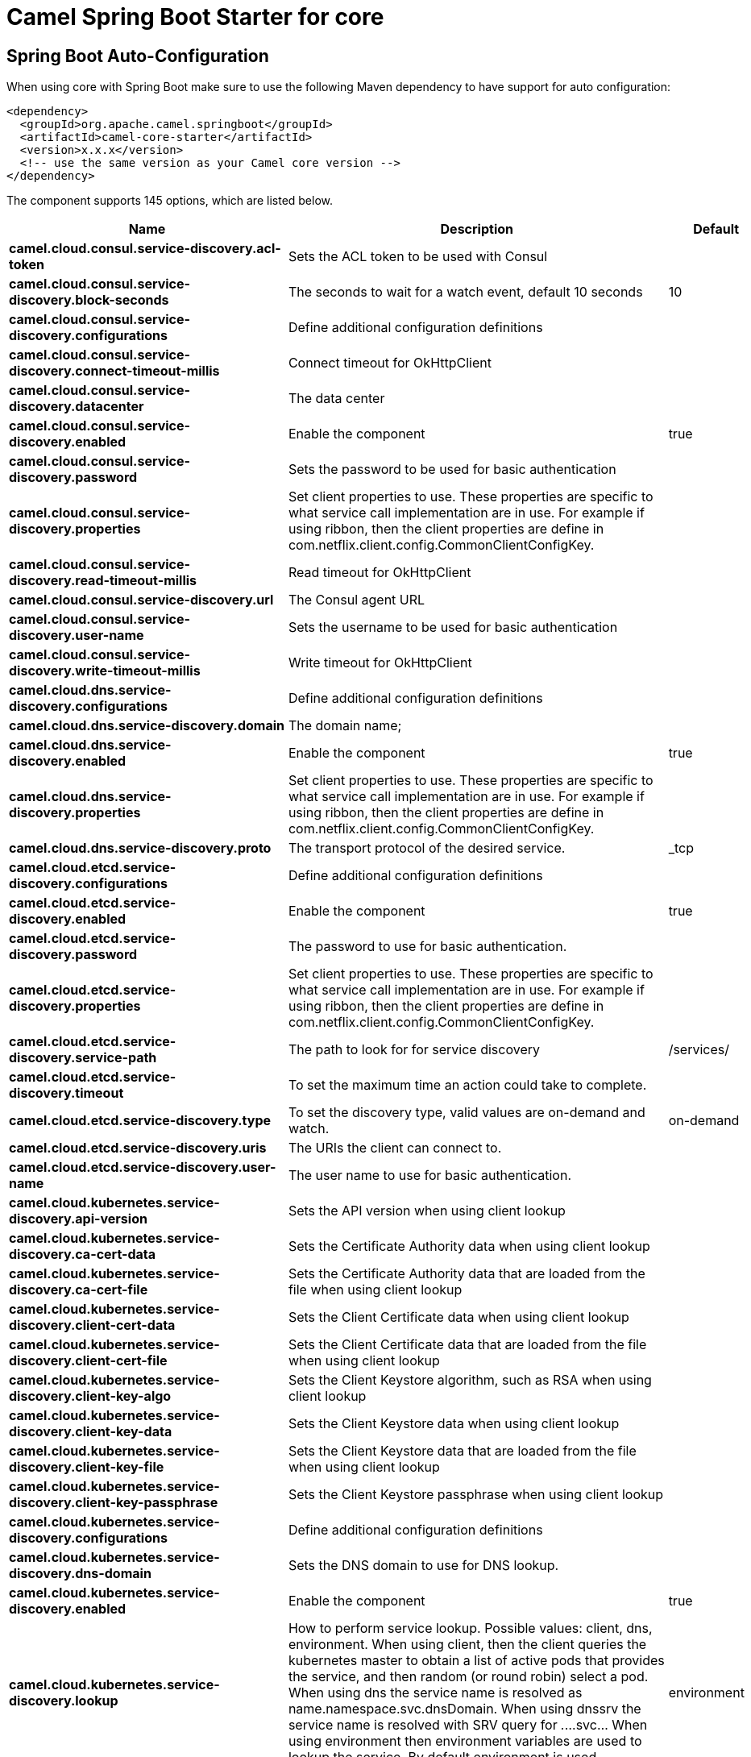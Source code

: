 // spring-boot-auto-configure options: START
:page-partial:
:doctitle: Camel Spring Boot Starter for core

== Spring Boot Auto-Configuration

When using core with Spring Boot make sure to use the following Maven dependency to have support for auto configuration:

[source,xml]
----
<dependency>
  <groupId>org.apache.camel.springboot</groupId>
  <artifactId>camel-core-starter</artifactId>
  <version>x.x.x</version>
  <!-- use the same version as your Camel core version -->
</dependency>
----


The component supports 145 options, which are listed below.



[width="100%",cols="2,5,^1,2",options="header"]
|===
| Name | Description | Default | Type
| *camel.cloud.consul.service-discovery.acl-token* | Sets the ACL token to be used with Consul |  | String
| *camel.cloud.consul.service-discovery.block-seconds* | The seconds to wait for a watch event, default 10 seconds | 10 | Integer
| *camel.cloud.consul.service-discovery.configurations* | Define additional configuration definitions |  | Map
| *camel.cloud.consul.service-discovery.connect-timeout-millis* | Connect timeout for OkHttpClient |  | Long
| *camel.cloud.consul.service-discovery.datacenter* | The data center |  | String
| *camel.cloud.consul.service-discovery.enabled* | Enable the component | true | Boolean
| *camel.cloud.consul.service-discovery.password* | Sets the password to be used for basic authentication |  | String
| *camel.cloud.consul.service-discovery.properties* | Set client properties to use. These properties are specific to what service call implementation are in use. For example if using ribbon, then the client properties are define in com.netflix.client.config.CommonClientConfigKey. |  | Map
| *camel.cloud.consul.service-discovery.read-timeout-millis* | Read timeout for OkHttpClient |  | Long
| *camel.cloud.consul.service-discovery.url* | The Consul agent URL |  | String
| *camel.cloud.consul.service-discovery.user-name* | Sets the username to be used for basic authentication |  | String
| *camel.cloud.consul.service-discovery.write-timeout-millis* | Write timeout for OkHttpClient |  | Long
| *camel.cloud.dns.service-discovery.configurations* | Define additional configuration definitions |  | Map
| *camel.cloud.dns.service-discovery.domain* | The domain name; |  | String
| *camel.cloud.dns.service-discovery.enabled* | Enable the component | true | Boolean
| *camel.cloud.dns.service-discovery.properties* | Set client properties to use. These properties are specific to what service call implementation are in use. For example if using ribbon, then the client properties are define in com.netflix.client.config.CommonClientConfigKey. |  | Map
| *camel.cloud.dns.service-discovery.proto* | The transport protocol of the desired service. | _tcp | String
| *camel.cloud.etcd.service-discovery.configurations* | Define additional configuration definitions |  | Map
| *camel.cloud.etcd.service-discovery.enabled* | Enable the component | true | Boolean
| *camel.cloud.etcd.service-discovery.password* | The password to use for basic authentication. |  | String
| *camel.cloud.etcd.service-discovery.properties* | Set client properties to use. These properties are specific to what service call implementation are in use. For example if using ribbon, then the client properties are define in com.netflix.client.config.CommonClientConfigKey. |  | Map
| *camel.cloud.etcd.service-discovery.service-path* | The path to look for for service discovery | /services/ | String
| *camel.cloud.etcd.service-discovery.timeout* | To set the maximum time an action could take to complete. |  | Long
| *camel.cloud.etcd.service-discovery.type* | To set the discovery type, valid values are on-demand and watch. | on-demand | String
| *camel.cloud.etcd.service-discovery.uris* | The URIs the client can connect to. |  | String
| *camel.cloud.etcd.service-discovery.user-name* | The user name to use for basic authentication. |  | String
| *camel.cloud.kubernetes.service-discovery.api-version* | Sets the API version when using client lookup |  | String
| *camel.cloud.kubernetes.service-discovery.ca-cert-data* | Sets the Certificate Authority data when using client lookup |  | String
| *camel.cloud.kubernetes.service-discovery.ca-cert-file* | Sets the Certificate Authority data that are loaded from the file when using client lookup |  | String
| *camel.cloud.kubernetes.service-discovery.client-cert-data* | Sets the Client Certificate data when using client lookup |  | String
| *camel.cloud.kubernetes.service-discovery.client-cert-file* | Sets the Client Certificate data that are loaded from the file when using client lookup |  | String
| *camel.cloud.kubernetes.service-discovery.client-key-algo* | Sets the Client Keystore algorithm, such as RSA when using client lookup |  | String
| *camel.cloud.kubernetes.service-discovery.client-key-data* | Sets the Client Keystore data when using client lookup |  | String
| *camel.cloud.kubernetes.service-discovery.client-key-file* | Sets the Client Keystore data that are loaded from the file when using client lookup |  | String
| *camel.cloud.kubernetes.service-discovery.client-key-passphrase* | Sets the Client Keystore passphrase when using client lookup |  | String
| *camel.cloud.kubernetes.service-discovery.configurations* | Define additional configuration definitions |  | Map
| *camel.cloud.kubernetes.service-discovery.dns-domain* | Sets the DNS domain to use for DNS lookup. |  | String
| *camel.cloud.kubernetes.service-discovery.enabled* | Enable the component | true | Boolean
| *camel.cloud.kubernetes.service-discovery.lookup* | How to perform service lookup. Possible values: client, dns, environment. When using client, then the client queries the kubernetes master to obtain a list of active pods that provides the service, and then random (or round robin) select a pod. When using dns the service name is resolved as name.namespace.svc.dnsDomain. When using dnssrv the service name is resolved with SRV query for _._...svc... When using environment then environment variables are used to lookup the service. By default environment is used. | environment | String
| *camel.cloud.kubernetes.service-discovery.master-url* | Sets the URL to the master when using client lookup |  | String
| *camel.cloud.kubernetes.service-discovery.namespace* | Sets the namespace to use. Will by default use namespace from the ENV variable KUBERNETES_MASTER. |  | String
| *camel.cloud.kubernetes.service-discovery.oauth-token* | Sets the OAUTH token for authentication (instead of username/password) when using client lookup |  | String
| *camel.cloud.kubernetes.service-discovery.password* | Sets the password for authentication when using client lookup |  | String
| *camel.cloud.kubernetes.service-discovery.port-name* | Sets the Port Name to use for DNS/DNSSRV lookup. |  | String
| *camel.cloud.kubernetes.service-discovery.port-protocol* | Sets the Port Protocol to use for DNS/DNSSRV lookup. |  | String
| *camel.cloud.kubernetes.service-discovery.properties* | Set client properties to use. These properties are specific to what service call implementation are in use. For example if using ribbon, then the client properties are define in com.netflix.client.config.CommonClientConfigKey. |  | Map
| *camel.cloud.kubernetes.service-discovery.trust-certs* | Sets whether to turn on trust certificate check when using client lookup | false | Boolean
| *camel.cloud.kubernetes.service-discovery.username* | Sets the username for authentication when using client lookup |  | String
| *camel.cloud.ribbon.load-balancer.client-name* | Sets the Ribbon client name |  | String
| *camel.cloud.ribbon.load-balancer.configurations* | Define additional configuration definitions |  | Map
| *camel.cloud.ribbon.load-balancer.enabled* | Enable the component | true | Boolean
| *camel.cloud.ribbon.load-balancer.namespace* | The namespace |  | String
| *camel.cloud.ribbon.load-balancer.password* | The password |  | String
| *camel.cloud.ribbon.load-balancer.properties* | Set client properties to use. These properties are specific to what service call implementation are in use. For example if using ribbon, then the client properties are define in com.netflix.client.config.CommonClientConfigKey. |  | Map
| *camel.cloud.ribbon.load-balancer.username* | The username |  | String
| *camel.hystrix.allow-maximum-size-to-diverge-from-core-size* | Allows the configuration for maximumSize to take effect. That value can then be equal to, or higher, than coreSize | false | Boolean
| *camel.hystrix.circuit-breaker-enabled* | Whether to use a HystrixCircuitBreaker or not. If false no circuit-breaker logic will be used and all requests permitted. This is similar in effect to circuitBreakerForceClosed() except that continues tracking metrics and knowing whether it should be open/closed, this property results in not even instantiating a circuit-breaker. | true | Boolean
| *camel.hystrix.circuit-breaker-error-threshold-percentage* | Error percentage threshold (as whole number such as 50) at which point the circuit breaker will trip open and reject requests. It will stay tripped for the duration defined in circuitBreakerSleepWindowInMilliseconds; The error percentage this is compared against comes from HystrixCommandMetrics.getHealthCounts(). | 50 | Integer
| *camel.hystrix.circuit-breaker-force-closed* | If true the HystrixCircuitBreaker#allowRequest() will always return true to allow requests regardless of the error percentage from HystrixCommandMetrics.getHealthCounts(). The circuitBreakerForceOpen() property takes precedence so if it set to true this property does nothing. | false | Boolean
| *camel.hystrix.circuit-breaker-force-open* | If true the HystrixCircuitBreaker.allowRequest() will always return false, causing the circuit to be open (tripped) and reject all requests. This property takes precedence over circuitBreakerForceClosed(); | false | Boolean
| *camel.hystrix.circuit-breaker-request-volume-threshold* | Minimum number of requests in the metricsRollingStatisticalWindowInMilliseconds() that must exist before the HystrixCircuitBreaker will trip. If below this number the circuit will not trip regardless of error percentage. | 20 | Integer
| *camel.hystrix.circuit-breaker-sleep-window-in-milliseconds* | The time in milliseconds after a HystrixCircuitBreaker trips open that it should wait before trying requests again. | 5000 | Integer
| *camel.hystrix.configurations* | Define additional configuration definitions |  | Map
| *camel.hystrix.core-pool-size* | Core thread-pool size that gets passed to java.util.concurrent.ThreadPoolExecutor#setCorePoolSize(int) | 10 | Integer
| *camel.hystrix.enabled* | Enable the component | true | Boolean
| *camel.hystrix.execution-isolation-semaphore-max-concurrent-requests* | Number of concurrent requests permitted to HystrixCommand.run(). Requests beyond the concurrent limit will be rejected. Applicable only when executionIsolationStrategy == SEMAPHORE. | 20 | Integer
| *camel.hystrix.execution-isolation-strategy* | What isolation strategy HystrixCommand.run() will be executed with. If THREAD then it will be executed on a separate thread and concurrent requests limited by the number of threads in the thread-pool. If SEMAPHORE then it will be executed on the calling thread and concurrent requests limited by the semaphore count. | THREAD | String
| *camel.hystrix.execution-isolation-thread-interrupt-on-timeout* | Whether the execution thread should attempt an interrupt (using Future#cancel ) when a thread times out. Applicable only when executionIsolationStrategy() == THREAD. | true | Boolean
| *camel.hystrix.execution-timeout-enabled* | Whether the timeout mechanism is enabled for this command | true | Boolean
| *camel.hystrix.execution-timeout-in-milliseconds* | Time in milliseconds at which point the command will timeout and halt execution. If executionIsolationThreadInterruptOnTimeout == true and the command is thread-isolated, the executing thread will be interrupted. If the command is semaphore-isolated and a HystrixObservableCommand, that command will get unsubscribed. | 1000 | Integer
| *camel.hystrix.fallback-enabled* | Whether HystrixCommand.getFallback() should be attempted when failure occurs. | true | Boolean
| *camel.hystrix.fallback-isolation-semaphore-max-concurrent-requests* | Number of concurrent requests permitted to HystrixCommand.getFallback(). Requests beyond the concurrent limit will fail-fast and not attempt retrieving a fallback. | 10 | Integer
| *camel.hystrix.group-key* | Sets the group key to use. The default value is CamelHystrix. | CamelHystrix | String
| *camel.hystrix.keep-alive-time* | Keep-alive time in minutes that gets passed to ThreadPoolExecutor#setKeepAliveTime(long,TimeUnit) | 1 | Integer
| *camel.hystrix.max-queue-size* | Max queue size that gets passed to BlockingQueue in HystrixConcurrencyStrategy.getBlockingQueue(int) This should only affect the instantiation of a threadpool - it is not eliglible to change a queue size on the fly. For that, use queueSizeRejectionThreshold(). | -1 | Integer
| *camel.hystrix.maximum-size* | Maximum thread-pool size that gets passed to ThreadPoolExecutor#setMaximumPoolSize(int) . This is the maximum amount of concurrency that can be supported without starting to reject HystrixCommands. Please note that this setting only takes effect if you also set allowMaximumSizeToDivergeFromCoreSize | 10 | Integer
| *camel.hystrix.metrics-health-snapshot-interval-in-milliseconds* | Time in milliseconds to wait between allowing health snapshots to be taken that calculate success and error percentages and affect HystrixCircuitBreaker.isOpen() status. On high-volume circuits the continual calculation of error percentage can become CPU intensive thus this controls how often it is calculated. | 500 | Integer
| *camel.hystrix.metrics-rolling-percentile-bucket-size* | Maximum number of values stored in each bucket of the rolling percentile. This is passed into HystrixRollingPercentile inside HystrixCommandMetrics. | 10 | Integer
| *camel.hystrix.metrics-rolling-percentile-enabled* | Whether percentile metrics should be captured using HystrixRollingPercentile inside HystrixCommandMetrics. | true | Boolean
| *camel.hystrix.metrics-rolling-percentile-window-buckets* | Number of buckets the rolling percentile window is broken into. This is passed into HystrixRollingPercentile inside HystrixCommandMetrics. | 6 | Integer
| *camel.hystrix.metrics-rolling-percentile-window-in-milliseconds* | Duration of percentile rolling window in milliseconds. This is passed into HystrixRollingPercentile inside HystrixCommandMetrics. | 10000 | Integer
| *camel.hystrix.metrics-rolling-statistical-window-buckets* | Number of buckets the rolling statistical window is broken into. This is passed into HystrixRollingNumber inside HystrixCommandMetrics. | 10 | Integer
| *camel.hystrix.metrics-rolling-statistical-window-in-milliseconds* | This property sets the duration of the statistical rolling window, in milliseconds. This is how long metrics are kept for the thread pool. The window is divided into buckets and rolls by those increments. | 10000 | Integer
| *camel.hystrix.queue-size-rejection-threshold* | Queue size rejection threshold is an artificial max size at which rejections will occur even if maxQueueSize has not been reached. This is done because the maxQueueSize of a BlockingQueue can not be dynamically changed and we want to support dynamically changing the queue size that affects rejections. This is used by HystrixCommand when queuing a thread for execution. | 5 | Integer
| *camel.hystrix.request-log-enabled* | Whether HystrixCommand execution and events should be logged to HystrixRequestLog. | true | Boolean
| *camel.hystrix.thread-pool-key* | Sets the thread pool key to use. Will by default use the same value as groupKey has been configured to use. | CamelHystrix | String
| *camel.hystrix.thread-pool-rolling-number-statistical-window-buckets* | Number of buckets the rolling statistical window is broken into. This is passed into HystrixRollingNumber inside each HystrixThreadPoolMetrics instance. | 10 | Integer
| *camel.hystrix.thread-pool-rolling-number-statistical-window-in-milliseconds* | Duration of statistical rolling window in milliseconds. This is passed into HystrixRollingNumber inside each HystrixThreadPoolMetrics instance. | 10000 | Integer
| *camel.language.constant.enabled* | Whether to enable auto configuration of the constant language. This is enabled by default. |  | Boolean
| *camel.language.constant.trim* | Whether to trim the value to remove leading and trailing whitespaces and line breaks | true | Boolean
| *camel.language.exchangeproperty.enabled* | Whether to enable auto configuration of the exchangeProperty language. This is enabled by default. |  | Boolean
| *camel.language.exchangeproperty.trim* | Whether to trim the value to remove leading and trailing whitespaces and line breaks | true | Boolean
| *camel.language.file.enabled* | Whether to enable auto configuration of the file language. This is enabled by default. |  | Boolean
| *camel.language.file.trim* | Whether to trim the value to remove leading and trailing whitespaces and line breaks | true | Boolean
| *camel.language.header.enabled* | Whether to enable auto configuration of the header language. This is enabled by default. |  | Boolean
| *camel.language.header.trim* | Whether to trim the value to remove leading and trailing whitespaces and line breaks | true | Boolean
| *camel.language.ref.enabled* | Whether to enable auto configuration of the ref language. This is enabled by default. |  | Boolean
| *camel.language.ref.trim* | Whether to trim the value to remove leading and trailing whitespaces and line breaks | true | Boolean
| *camel.language.simple.enabled* | Whether to enable auto configuration of the simple language. This is enabled by default. |  | Boolean
| *camel.language.simple.trim* | Whether to trim the value to remove leading and trailing whitespaces and line breaks | true | Boolean
| *camel.language.tokenize.enabled* | Whether to enable auto configuration of the tokenize language. This is enabled by default. |  | Boolean
| *camel.language.tokenize.group-delimiter* | Sets the delimiter to use when grouping. If this has not been set then token will be used as the delimiter. |  | String
| *camel.language.tokenize.trim* | Whether to trim the value to remove leading and trailing whitespaces and line breaks | true | Boolean
| *camel.resilience4j.automatic-transition-from-open-to-half-open-enabled* | Enables automatic transition from OPEN to HALF_OPEN state once the waitDurationInOpenState has passed. | false | Boolean
| *camel.resilience4j.circuit-breaker-ref* | Refers to an existing io.github.resilience4j.circuitbreaker.CircuitBreaker instance to lookup and use from the registry. When using this, then any other circuit breaker options are not in use. |  | String
| *camel.resilience4j.config-ref* | Refers to an existing io.github.resilience4j.circuitbreaker.CircuitBreakerConfig instance to lookup and use from the registry. |  | String
| *camel.resilience4j.configurations* | Define additional configuration definitions |  | Map
| *camel.resilience4j.enabled* | Enable the component | true | Boolean
| *camel.resilience4j.failure-rate-threshold* | Configures the failure rate threshold in percentage. If the failure rate is equal or greater than the threshold the CircuitBreaker transitions to open and starts short-circuiting calls. The threshold must be greater than 0 and not greater than 100. Default value is 50 percentage. |  | Float
| *camel.resilience4j.minimum-number-of-calls* | Configures configures the minimum number of calls which are required (per sliding window period) before the CircuitBreaker can calculate the error rate. For example, if minimumNumberOfCalls is 10, then at least 10 calls must be recorded, before the failure rate can be calculated. If only 9 calls have been recorded the CircuitBreaker will not transition to open even if all 9 calls have failed. Default minimumNumberOfCalls is 100 | 100 | Integer
| *camel.resilience4j.permitted-number-of-calls-in-half-open-state* | Configures the number of permitted calls when the CircuitBreaker is half open. The size must be greater than 0. Default size is 10. | 10 | Integer
| *camel.resilience4j.sliding-window-size* | Configures the size of the sliding window which is used to record the outcome of calls when the CircuitBreaker is closed. slidingWindowSize configures the size of the sliding window. Sliding window can either be count-based or time-based. If slidingWindowType is COUNT_BASED, the last slidingWindowSize calls are recorded and aggregated. If slidingWindowType is TIME_BASED, the calls of the last slidingWindowSize seconds are recorded and aggregated. The slidingWindowSize must be greater than 0. The minimumNumberOfCalls must be greater than 0. If the slidingWindowType is COUNT_BASED, the minimumNumberOfCalls cannot be greater than slidingWindowSize . If the slidingWindowType is TIME_BASED, you can pick whatever you want. Default slidingWindowSize is 100. | 100 | Integer
| *camel.resilience4j.sliding-window-type* | Configures the type of the sliding window which is used to record the outcome of calls when the CircuitBreaker is closed. Sliding window can either be count-based or time-based. If slidingWindowType is COUNT_BASED, the last slidingWindowSize calls are recorded and aggregated. If slidingWindowType is TIME_BASED, the calls of the last slidingWindowSize seconds are recorded and aggregated. Default slidingWindowType is COUNT_BASED. | COUNT_BASED | String
| *camel.resilience4j.slow-call-duration-threshold* | Configures the duration threshold (seconds) above which calls are considered as slow and increase the slow calls percentage. Default value is 60 seconds. | 60 | Integer
| *camel.resilience4j.slow-call-rate-threshold* | Configures a threshold in percentage. The CircuitBreaker considers a call as slow when the call duration is greater than slowCallDurationThreshold(Duration. When the percentage of slow calls is equal or greater the threshold, the CircuitBreaker transitions to open and starts short-circuiting calls. The threshold must be greater than 0 and not greater than 100. Default value is 100 percentage which means that all recorded calls must be slower than slowCallDurationThreshold. |  | Float
| *camel.resilience4j.wait-duration-in-open-state* | Configures the wait duration (in seconds) which specifies how long the CircuitBreaker should stay open, before it switches to half open. Default value is 60 seconds. | 60 | Integer
| *camel.resilience4j.writable-stack-trace-enabled* | Enables writable stack traces. When set to false, Exception.getStackTrace returns a zero length array. This may be used to reduce log spam when the circuit breaker is open as the cause of the exceptions is already known (the circuit breaker is short-circuiting calls). | true | Boolean
| *camel.rest.api-component* | The name of the Camel component to use as the REST API (such as swagger) If no API Component has been explicit configured, then Camel will lookup if there is a Camel component responsible for servicing and generating the REST API documentation, or if a org.apache.camel.spi.RestApiProcessorFactory is registered in the registry. If either one is found, then that is being used. |  | String
| *camel.rest.api-context-id-pattern* | Sets an CamelContext id pattern to only allow Rest APIs from rest services within CamelContext's which name matches the pattern. The pattern #name# refers to the CamelContext name, to match on the current CamelContext only. For any other value, the pattern uses the rules from PatternHelper#matchPattern(String,String) |  | String
| *camel.rest.api-context-listing* | Sets whether listing of all available CamelContext's with REST services in the JVM is enabled. If enabled it allows to discover these contexts, if false then only the current CamelContext is in use. | false | Boolean
| *camel.rest.api-context-path* | Sets a leading API context-path the REST API services will be using. This can be used when using components such as camel-servlet where the deployed web application is deployed using a context-path. |  | String
| *camel.rest.api-context-route-id* | Sets the route id to use for the route that services the REST API. The route will by default use an auto assigned route id. |  | String
| *camel.rest.api-host* | To use an specific hostname for the API documentation (eg swagger) This can be used to override the generated host with this configured hostname |  | String
| *camel.rest.api-property* | Allows to configure as many additional properties for the api documentation (swagger). For example set property api.title to my cool stuff |  | Map
| *camel.rest.api-vendor-extension* | Whether vendor extension is enabled in the Rest APIs. If enabled then Camel will include additional information as vendor extension (eg keys starting with x-) such as route ids, class names etc. Not all 3rd party API gateways and tools supports vendor-extensions when importing your API docs. | false | Boolean
| *camel.rest.binding-mode* | Sets the binding mode to use. The default value is off |  | RestBindingMode
| *camel.rest.client-request-validation* | Whether to enable validation of the client request to check whether the Content-Type and Accept headers from the client is supported by the Rest-DSL configuration of its consumes/produces settings. This can be turned on, to enable this check. In case of validation error, then HTTP Status codes 415 or 406 is returned. The default value is false. | false | Boolean
| *camel.rest.component* | The Camel Rest component to use for the REST transport (consumer), such as netty-http, jetty, servlet, undertow. If no component has been explicit configured, then Camel will lookup if there is a Camel component that integrates with the Rest DSL, or if a org.apache.camel.spi.RestConsumerFactory is registered in the registry. If either one is found, then that is being used. |  | String
| *camel.rest.component-property* | Allows to configure as many additional properties for the rest component in use. |  | Map
| *camel.rest.consumer-property* | Allows to configure as many additional properties for the rest consumer in use. |  | Map
| *camel.rest.context-path* | Sets a leading context-path the REST services will be using. This can be used when using components such as camel-servlet where the deployed web application is deployed using a context-path. Or for components such as camel-jetty or camel-netty-http that includes a HTTP server. |  | String
| *camel.rest.cors-headers* | Allows to configure custom CORS headers. |  | Map
| *camel.rest.data-format-property* | Allows to configure as many additional properties for the data formats in use. For example set property prettyPrint to true to have json outputted in pretty mode. The properties can be prefixed to denote the option is only for either JSON or XML and for either the IN or the OUT. The prefixes are: json.in. json.out. xml.in. xml.out. For example a key with value xml.out.mustBeJAXBElement is only for the XML data format for the outgoing. A key without a prefix is a common key for all situations. |  | Map
| *camel.rest.enable-cors* | Whether to enable CORS headers in the HTTP response. The default value is false. | false | Boolean
| *camel.rest.endpoint-property* | Allows to configure as many additional properties for the rest endpoint in use. |  | Map
| *camel.rest.host* | The hostname to use for exposing the REST service. |  | String
| *camel.rest.host-name-resolver* | If no hostname has been explicit configured, then this resolver is used to compute the hostname the REST service will be using. |  | RestHostNameResolver
| *camel.rest.json-data-format* | Name of specific json data format to use. By default json-jackson will be used. Important: This option is only for setting a custom name of the data format, not to refer to an existing data format instance. |  | String
| *camel.rest.port* | The port number to use for exposing the REST service. Notice if you use servlet component then the port number configured here does not apply, as the port number in use is the actual port number the servlet component is using. eg if using Apache Tomcat its the tomcat http port, if using Apache Karaf its the HTTP service in Karaf that uses port 8181 by default etc. Though in those situations setting the port number here, allows tooling and JMX to know the port number, so its recommended to set the port number to the number that the servlet engine uses. |  | String
| *camel.rest.producer-api-doc* | Sets the location of the api document (swagger api) the REST producer will use to validate the REST uri and query parameters are valid accordingly to the api document. This requires adding camel-swagger-java to the classpath, and any miss configuration will let Camel fail on startup and report the error(s). The location of the api document is loaded from classpath by default, but you can use file: or http: to refer to resources to load from file or http url. |  | String
| *camel.rest.producer-component* | Sets the name of the Camel component to use as the REST producer |  | String
| *camel.rest.scheme* | The scheme to use for exposing the REST service. Usually http or https is supported. The default value is http |  | String
| *camel.rest.skip-binding-on-error-code* | Whether to skip binding on output if there is a custom HTTP error code header. This allows to build custom error messages that do not bind to json / xml etc, as success messages otherwise will do. | false | Boolean
| *camel.rest.use-x-forward-headers* | Whether to use X-Forward headers for Host and related setting. The default value is true. | true | Boolean
| *camel.rest.xml-data-format* | Name of specific XML data format to use. By default jaxb will be used. Important: This option is only for setting a custom name of the data format, not to refer to an existing data format instance. |  | String
|===
// spring-boot-auto-configure options: END
